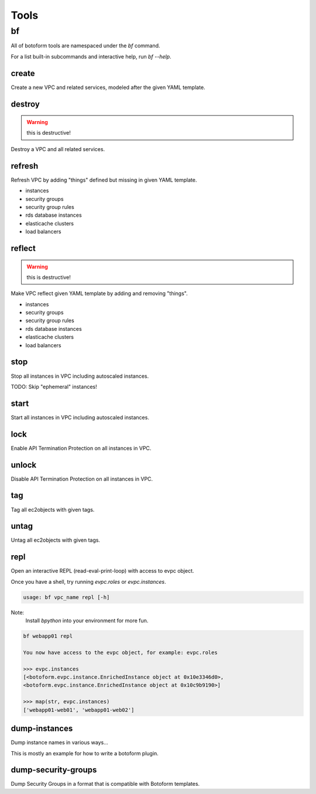 Tools
#####

bf
==

All of botoform tools are namespaced under the `bf` command.

For a list built-in subcommands and interactive help, run `bf --help`.

create
------

Create a new VPC and related services, modeled after the given YAML template.

destroy
-------

.. warning:: this is destructive!

Destroy a VPC and all related services.

refresh
-------

Refresh VPC by adding "things" defined but missing in given YAML template.

* instances
* security groups
* security group rules
* rds database instances
* elasticache clusters
* load balancers


reflect
-------

.. warning:: this is destructive!

Make VPC reflect given YAML template by adding and removing "things".

* instances
* security groups
* security group rules
* rds database instances
* elasticache clusters
* load balancers

stop
-------

Stop all instances in VPC including autoscaled instances.

TODO: Skip "ephemeral" instances!

start
-------

Start all instances in VPC including autoscaled instances.

lock
-------

Enable API Termination Protection on all instances in VPC.

unlock
-------

Disable API Termination Protection on all instances in VPC.

tag
-------

Tag all ec2objects with given tags.

untag
-------

Untag all ec2objects with given tags.

repl
----

Open an interactive REPL (read-eval-print-loop) with access to evpc object.

Once you have a shell, try running *evpc.roles* or *evpc.instances*.

.. code-block:: bash

 usage: bf vpc_name repl [-h]

Note:
 Install *bpython* into your environment for more fun.

.. code-block:: bash

 bf webapp01 repl

 You now have access to the evpc object, for example: evpc.roles

 >>> evpc.instances
 [<botoform.evpc.instance.EnrichedInstance object at 0x10e3346d0>,
 <botoform.evpc.instance.EnrichedInstance object at 0x10c9b9190>]

 >>> map(str, evpc.instances)
 ['webapp01-web01', 'webapp01-web02']

dump-instances
--------------

Dump instance names in various ways...

This is mostly an example for how to write a botoform plugin.


dump-security-groups
--------------------

Dump Security Groups in a format that is compatible with Botoform templates.



